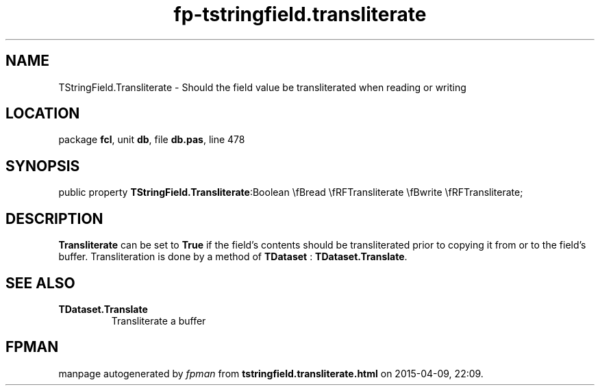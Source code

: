 .\" file autogenerated by fpman
.TH "fp-tstringfield.transliterate" 3 "2014-03-14" "fpman" "Free Pascal Programmer's Manual"
.SH NAME
TStringField.Transliterate - Should the field value be transliterated when reading or writing
.SH LOCATION
package \fBfcl\fR, unit \fBdb\fR, file \fBdb.pas\fR, line 478
.SH SYNOPSIS
public property  \fBTStringField.Transliterate\fR:Boolean \\fBread \\fRFTransliterate \\fBwrite \\fRFTransliterate;
.SH DESCRIPTION
\fBTransliterate\fR can be set to \fBTrue\fR if the field's contents should be transliterated prior to copying it from or to the field's buffer. Transliteration is done by a method of \fBTDataset\fR : \fBTDataset.Translate\fR.


.SH SEE ALSO
.TP
.B TDataset.Translate
Transliterate a buffer

.SH FPMAN
manpage autogenerated by \fIfpman\fR from \fBtstringfield.transliterate.html\fR on 2015-04-09, 22:09.

